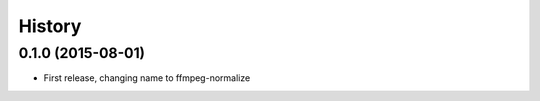 .. :changelog:

History
-------

0.1.0 (2015-08-01)
__________________

* First release, changing name to ffmpeg-normalize
